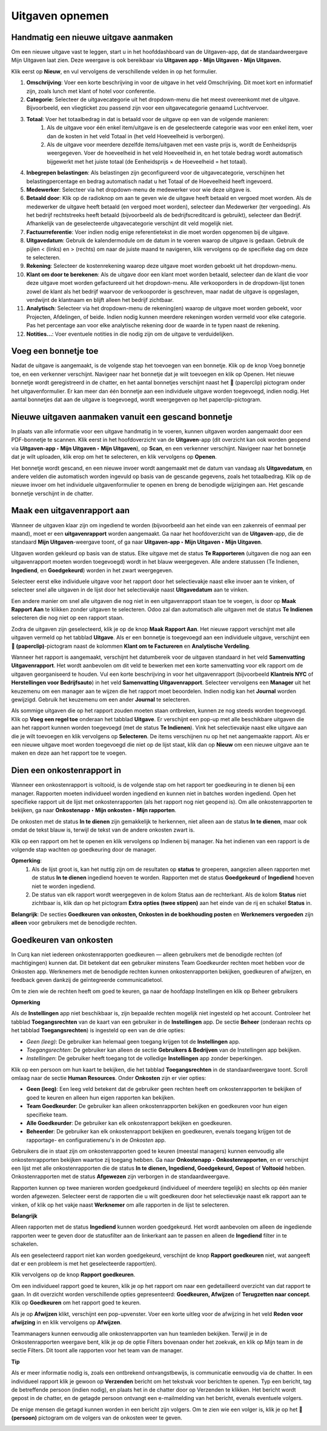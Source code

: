 
====================================================================
**Uitgaven opnemen**
====================================================================

**Handmatig een nieuwe uitgave aanmaken**
--------------------------------------------------------------------

Om een nieuwe uitgave vast te leggen, start u in het hoofddashboard van de Uitgaven-app, dat de standaardweergave Mijn Uitgaven laat zien. Deze weergave is ook bereikbaar via **Uitgaven app ‣ Mijn Uitgaven ‣ Mijn Uitgaven.** 

Klik eerst op **Nieuw**, en vul vervolgens de verschillende velden in op het formulier.

1) **Omschrijving**: Voer een korte beschrijving in voor de uitgave in het veld Omschrijving. Dit moet kort en informatief zijn, zoals lunch met klant of hotel voor conferentie.

2) **Categorie**: Selecteer de uitgavecategorie uit het dropdown-menu die het meest overeenkomt met de uitgave. Bijvoorbeeld, een vliegticket zou passend zijn voor een uitgavecategorie genaamd Luchtvervoer.

3) **Totaal**: Voer het totaalbedrag in dat is betaald voor de uitgave op een van de volgende manieren:
        1. Als de uitgave voor één enkel item/uitgave is en de geselecteerde categorie was voor een enkel item, voer dan de kosten in het veld Totaal in (het veld Hoeveelheid is verborgen).
        2. Als de uitgave voor meerdere dezelfde items/uitgaven met een vaste prijs is, wordt de Eenheidsprijs weergegeven. Voer de hoeveelheid in het veld Hoeveelheid in, en het totale bedrag wordt automatisch bijgewerkt met het juiste totaal (de Eenheidsprijs × de Hoeveelheid = het totaal).

4) **Inbegrepen belastingen**: Als belastingen zijn geconfigureerd voor de uitgavecategorie, verschijnen het belastingpercentage en bedrag automatisch nadat u het Totaal of de Hoeveelheid heeft ingevoerd.

5) **Medewerker**: Selecteer via het dropdown-menu de medewerker voor wie deze uitgave is.

6) **Betaald door**: Klik op de radioknop om aan te geven wie de uitgave heeft betaald en vergoed moet worden. Als de medewerker de uitgave heeft betaald (en vergoed moet worden), selecteer dan Medewerker (ter vergoeding). Als het bedrijf rechtstreeks heeft betaald (bijvoorbeeld als de bedrijfscreditcard is gebruikt), selecteer dan Bedrijf. Afhankelijk van de geselecteerde uitgavecategorie verschijnt dit veld mogelijk niet.

7) **Factuurreferentie**: Voer indien nodig enige referentietekst in die moet worden opgenomen bij de uitgave.

8) **Uitgavedatum**: Gebruik de kalendermodule om de datum in te voeren waarop de uitgave is gedaan. Gebruik de pijlen < (links) en > (rechts) om naar de juiste maand te navigeren, klik vervolgens op de specifieke dag om deze te selecteren.

9) **Rekening**: Selecteer de kostenrekening waarop deze uitgave moet worden geboekt uit het dropdown-menu.

10) **Klant om door te berekenen**: Als de uitgave door een klant moet worden betaald, selecteer dan de klant die voor deze uitgave moet worden gefactureerd uit het dropdown-menu. Alle verkooporders in de dropdown-lijst tonen zowel de klant als het bedrijf waarvoor de verkooporder is geschreven, maar nadat de uitgave is opgeslagen, verdwijnt de klantnaam en blijft alleen het bedrijf zichtbaar.

11) **Analytisch**: Selecteer via het dropdown-menu de rekening(en) waarop de uitgave moet worden geboekt, voor Projecten, Afdelingen, of beide. Indien nodig kunnen meerdere rekeningen worden vermeld voor elke categorie. Pas het percentage aan voor elke analytische rekening door de waarde in te typen naast de rekening.

12) **Notities...**: Voer eventuele notities in die nodig zijn om de uitgave te verduidelijken.

.. image:: Declaraties_Media/Declaraties001.png


**Voeg een bonnetje toe**
--------------------------

Nadat de uitgave is aangemaakt, is de volgende stap het toevoegen van een bonnetje. Klik op de knop Voeg bonnetje toe, en een verkenner verschijnt. Navigeer naar het bonnetje dat je wilt toevoegen en klik op Openen. Het nieuwe bonnetje wordt geregistreerd in de chatter, en het aantal bonnetjes verschijnt naast het 📎 (paperclip) pictogram onder het uitgavenformulier. Er kan meer dan één bonnetje aan een individuele uitgave worden toegevoegd, indien nodig. Het aantal bonnetjes dat aan de uitgave is toegevoegd, wordt weergegeven op het paperclip-pictogram.

.. image:: Declaraties_Media/Declaraties002.png

**Nieuwe uitgaven aanmaken vanuit een gescand bonnetje**  
----------------------------------------------------------

In plaats van alle informatie voor een uitgave handmatig in te voeren, kunnen uitgaven worden aangemaakt door een PDF-bonnetje te scannen.  
Klik eerst in het hoofdoverzicht van de **Uitgaven**-app (dit overzicht kan ook worden geopend via **Uitgaven-app ‣ Mijn Uitgaven ‣ Mijn Uitgaven**), op **Scan**, en een verkenner verschijnt. Navigeer naar het bonnetje dat je wilt uploaden, klik erop om het te selecteren, en klik vervolgens op **Openen**.

.. image:: Declaraties_Media/Declaraties003.png

Het bonnetje wordt gescand, en een nieuwe invoer wordt aangemaakt met de datum van vandaag als **Uitgavedatum**, en andere velden die automatisch worden ingevuld op basis van de gescande gegevens, zoals het totaalbedrag. Klik op de nieuwe invoer om het individuele uitgavenformulier te openen en breng de benodigde wijzigingen aan. Het gescande bonnetje verschijnt in de chatter.


**Maak een uitgavenrapport aan** 
---------------------------------

Wanneer de uitgaven klaar zijn om ingediend te worden (bijvoorbeeld aan het einde van een zakenreis of eenmaal per maand), moet er een **uitgavenrapport** worden aangemaakt. Ga naar het hoofdoverzicht van de **Uitgaven**-app, die de standaard **Mijn Uitgaven**-weergave toont, of ga naar **Uitgaven-app ‣ Mijn Uitgaven ‣ Mijn Uitgaven**.

Uitgaven worden gekleurd op basis van de status. Elke uitgave met de status **Te Rapporteren** (uitgaven die nog aan een uitgavenrapport moeten worden toegevoegd) wordt in het blauw weergegeven. Alle andere statussen (Te Indienen, **Ingediend**, en **Goedgekeurd**) worden in het zwart weergegeven.

Selecteer eerst elke individuele uitgave voor het rapport door het selectievakje naast elke invoer aan te vinken, of selecteer snel alle uitgaven in de lijst door het selectievakje naast **Uitgavedatum** aan te vinken.

Een andere manier om snel alle uitgaven die nog niet in een uitgavenrapport staan toe te voegen, is door op **Maak Rapport Aan** te klikken zonder uitgaven te selecteren. Odoo zal dan automatisch alle uitgaven met de status **Te Indienen** selecteren die nog niet op een rapport staan.

.. image:: Declaraties_Media/Declaraties004.png

Zodra de uitgaven zijn geselecteerd, klik je op de knop **Maak Rapport Aan**. Het nieuwe rapport verschijnt met alle uitgaven vermeld op het tabblad **Uitgave**. Als er een bonnetje is toegevoegd aan een individuele uitgave, verschijnt een **📎 (paperclip)**-pictogram naast de kolommen **Klant om te Factureren** en **Analytische Verdeling**.

Wanneer het rapport is aangemaakt, verschijnt het datumbereik voor de uitgaven standaard in het veld **Samenvatting Uitgavenrapport**. Het wordt aanbevolen om dit veld te bewerken met een korte samenvatting voor elk rapport om de uitgaven georganiseerd te houden. Vul een korte beschrijving in voor het uitgavenrapport (bijvoorbeeld **Klantreis NYC** of **Herstellingen voor Bedrijfsauto**) in het veld **Samenvatting Uitgavenrapport**. Selecteer vervolgens een **Manager** uit het keuzemenu om een manager aan te wijzen die het rapport moet beoordelen. Indien nodig kan het **Journal** worden gewijzigd. Gebruik het keuzemenu om een ander **Journal** te selecteren.

.. image:: Declaraties_Media/Declaraties005.png

Als sommige uitgaven die op het rapport zouden moeten staan ontbreken, kunnen ze nog steeds worden toegevoegd. Klik op **Voeg een regel toe** onderaan het tabblad **Uitgave**. Er verschijnt een pop-up met alle beschikbare uitgaven die aan het rapport kunnen worden toegevoegd (met de status **Te Indienen**). Vink het selectievakje naast elke uitgave aan die je wilt toevoegen en klik vervolgens op **Selecteren**. De items verschijnen nu op het net aangemaakte rapport. Als er een nieuwe uitgave moet worden toegevoegd die niet op de lijst staat, klik dan op **Nieuw** om een nieuwe uitgave aan te maken en deze aan het rapport toe te voegen.

.. image:: Declaraties_Media/Declaraties006.png

**Dien een onkostenrapport in**
------------------------------------

Wanneer een onkostenrapport is voltooid, is de volgende stap om het rapport ter goedkeuring in te dienen bij een manager. Rapporten moeten individueel worden ingediend en kunnen niet in batches worden ingediend. Open het specifieke rapport uit de lijst met onkostenrapporten (als het rapport nog niet geopend is). Om alle onkostenrapporten te bekijken, ga naar **Onkostenapp ‣ Mijn onkosten ‣ Mijn rapporten**.

De onkosten met de status **In te dienen** zijn gemakkelijk te herkennen, niet alleen aan de status **In te dienen**, maar ook omdat de tekst blauw is, terwijl de tekst van de andere onkosten zwart is.

Klik op een rapport om het te openen en klik vervolgens op Indienen bij manager. Na het indienen van een rapport is de volgende stap wachten op goedkeuring door de manager.

.. image:: Declaraties_Media/Declaraties007.png


**Opmerking**:
    1. Als de lijst groot is, kan het nuttig zijn om de resultaten op **status** te groeperen, aangezien alleen rapporten met de status **In te dienen** ingediend hoeven te worden. Rapporten met de status **Goedgekeurd** of **Ingediend** hoeven niet te worden ingediend.
    2. De status van elk rapport wordt weergegeven in de kolom Status aan de rechterkant. Als de kolom **Status** niet zichtbaar is, klik dan op het pictogram **Extra opties (twee stippen)** aan het einde van de rij en schakel **Status** in.

**Belangrijk**: 
De secties **Goedkeuren van onkosten, Onkosten in de boekhouding posten** en **Werknemers vergoeden** zijn **alleen** voor gebruikers met de benodigde rechten.

**Goedkeuren van onkosten**
-----------------------------
In Curq kan niet iedereen onkostenrapporten goedkeuren — alleen gebruikers met de benodigde rechten (of machtigingen) kunnen dat. Dit betekent dat een gebruiker minstens Team Goedkeurder rechten moet hebben voor de Onkosten app. Werknemers met de benodigde rechten kunnen onkostenrapporten bekijken, goedkeuren of afwijzen, en feedback geven dankzij de geïntegreerde communicatietool.

Om te zien wie de rechten heeft om goed te keuren, ga naar de hoofdapp Instellingen en klik op Beheer gebruikers

**Opmerking**

Als de **Instellingen** app niet beschikbaar is, zijn bepaalde rechten mogelijk niet ingesteld op het account. Controleer het tabblad **Toegangsrechten** van de kaart van een gebruiker in de **Instellingen** app. De sectie **Beheer** (onderaan rechts op het tabblad **Toegangsrechten**) is ingesteld op een van de drie opties: 

• *Geen (leeg)*: De gebruiker kan helemaal geen toegang krijgen tot de **Instellingen** app. 

• *Toegangsrechten*: De gebruiker kan alleen de sectie **Gebruikers & Bedrijven** van de Instellingen app bekijken. 

• *Instellingen*: De gebruiker heeft toegang tot de volledige **Instellingen** app zonder beperkingen.

Klik op een persoon om hun kaart te bekijken, die het tabblad **Toegangsrechten** in de standaardweergave toont. Scroll omlaag naar de sectie **Human Resources**. Onder **Onkosten** zijn er vier opties: 

• **Geen (leeg)**: Een leeg veld betekent dat de gebruiker geen rechten heeft om onkostenrapporten te bekijken of goed te keuren en alleen hun eigen rapporten kan bekijken. 

• **Team Goedkeurder**: De gebruiker kan alleen onkostenrapporten bekijken en goedkeuren voor hun eigen specifieke team. 

• **Alle Goedkeurder**: De gebruiker kan elk onkostenrapport bekijken en goedkeuren. 

• **Beheerder**: De gebruiker kan elk onkostenrapport bekijken en goedkeuren, evenals toegang krijgen tot de rapportage- en configuratiemenu's in de *Onkosten* app.

.. image:: Declaraties_Media/Declaraties008.png

Gebruikers die in staat zijn om onkostenrapporten goed te keuren (meestal managers) kunnen eenvoudig alle onkostenrapporten bekijken waartoe zij toegang hebben. Ga naar **Onkostenapp ‣ Onkostenrapporten**, en er verschijnt een lijst met alle onkostenrapporten die de status **In te dienen, Ingediend, Goedgekeurd, Gepost** of **Voltooid** hebben. Onkostenrapporten met de status **Afgewezen** zijn verborgen in de standaardweergave.

Rapporten kunnen op twee manieren worden goedgekeurd (individueel of meerdere tegelijk) en slechts op één manier worden afgewezen. Selecteer eerst de rapporten die u wilt goedkeuren door het selectievakje naast elk rapport aan te vinken, of klik op het vakje naast **Werknemer** om alle rapporten in de lijst te selecteren.

**Belangrijk**

Alleen rapporten met de status **Ingediend** kunnen worden goedgekeurd. Het wordt aanbevolen om alleen de ingediende rapporten weer te geven door de statusfilter aan de linkerkant aan te passen en alleen de **Ingediend** filter in te schakelen.

Als een geselecteerd rapport niet kan worden goedgekeurd, verschijnt de knop **Rapport goedkeuren** niet, wat aangeeft dat er een probleem is met het geselecteerde rapport(en).

Klik vervolgens op de knop **Rapport goedkeuren**.

.. image:: Declaraties_Media/Declaraties009.png

Om een individueel rapport goed te keuren, klik je op het rapport om naar een gedetailleerd overzicht van dat rapport te gaan. In dit overzicht worden verschillende opties gepresenteerd: **Goedkeuren, Afwijzen** of **Terugzetten naar concept**. Klik op **Goedkeuren** om het rapport goed te keuren.

.. image:: Declaraties_Media/Declaraties010.png

Als je op **Afwijzen** klikt, verschijnt een pop-upvenster. Voer een korte uitleg voor de afwijzing in het veld **Reden voor afwijzing** in en klik vervolgens op **Afwijzen**.

.. image:: Declaraties_Media/Declaraties011.png

Teammanagers kunnen eenvoudig alle onkostenrapporten van hun teamleden bekijken. Terwijl je in de Onkostenrapporten weergave bent, klik je op de optie Filters bovenaan onder het zoekvak, en klik op Mijn team in de sectie Filters. Dit toont alle rapporten voor het team van de manager.

.. image:: Declaraties_Media/Declaraties012.png

**Tip**

Als er meer informatie nodig is, zoals een ontbrekend ontvangstbewijs, is communicatie eenvoudig via de chatter. In een individueel rapport klik je gewoon op **Verzenden** bericht om het tekstvak voor berichten te openen. Typ een bericht, tag de betreffende persoon (indien nodig), en plaats het in de chatter door op Verzenden te klikken. Het bericht wordt gepost in de chatter, en de getagde persoon ontvangt een e-mailmelding van het bericht, evenals eventuele volgers.

De enige mensen die getagd kunnen worden in een bericht zijn volgers. Om te zien wie een volger is, klik je op het 👤 **(persoon)** pictogram om de volgers van de onkosten weer te geven.

.. image:: Declaraties_Media/Declaraties013.png












